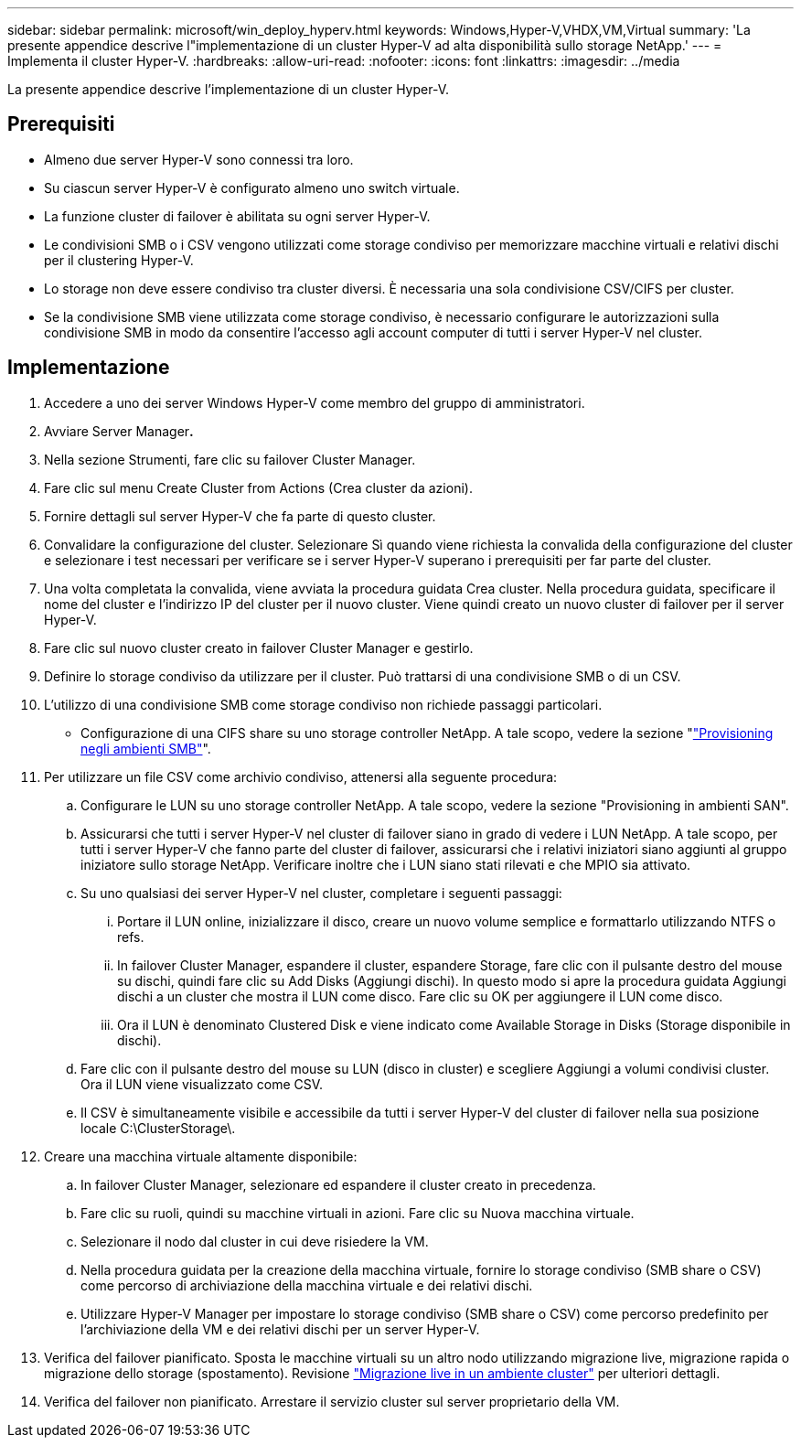 ---
sidebar: sidebar 
permalink: microsoft/win_deploy_hyperv.html 
keywords: Windows,Hyper-V,VHDX,VM,Virtual 
summary: 'La presente appendice descrive l"implementazione di un cluster Hyper-V ad alta disponibilità sullo storage NetApp.' 
---
= Implementa il cluster Hyper-V.
:hardbreaks:
:allow-uri-read: 
:nofooter: 
:icons: font
:linkattrs: 
:imagesdir: ../media


[role="lead"]
La presente appendice descrive l'implementazione di un cluster Hyper-V.



== Prerequisiti

* Almeno due server Hyper-V sono connessi tra loro.
* Su ciascun server Hyper-V è configurato almeno uno switch virtuale.
* La funzione cluster di failover è abilitata su ogni server Hyper-V.
* Le condivisioni SMB o i CSV vengono utilizzati come storage condiviso per memorizzare macchine virtuali e relativi dischi per il clustering Hyper-V.
* Lo storage non deve essere condiviso tra cluster diversi. È necessaria una sola condivisione CSV/CIFS per cluster.
* Se la condivisione SMB viene utilizzata come storage condiviso, è necessario configurare le autorizzazioni sulla condivisione SMB in modo da consentire l'accesso agli account computer di tutti i server Hyper-V nel cluster.




== Implementazione

. Accedere a uno dei server Windows Hyper-V come membro del gruppo di amministratori.
. Avviare Server Manager**.**
. Nella sezione Strumenti, fare clic su failover Cluster Manager.
. Fare clic sul menu Create Cluster from Actions (Crea cluster da azioni).
. Fornire dettagli sul server Hyper-V che fa parte di questo cluster.
. Convalidare la configurazione del cluster. Selezionare Sì quando viene richiesta la convalida della configurazione del cluster e selezionare i test necessari per verificare se i server Hyper-V superano i prerequisiti per far parte del cluster.
. Una volta completata la convalida, viene avviata la procedura guidata Crea cluster. Nella procedura guidata, specificare il nome del cluster e l'indirizzo IP del cluster per il nuovo cluster. Viene quindi creato un nuovo cluster di failover per il server Hyper-V.
. Fare clic sul nuovo cluster creato in failover Cluster Manager e gestirlo.
. Definire lo storage condiviso da utilizzare per il cluster. Può trattarsi di una condivisione SMB o di un CSV.
. L'utilizzo di una condivisione SMB come storage condiviso non richiede passaggi particolari.
+
** Configurazione di una CIFS share su uno storage controller NetApp. A tale scopo, vedere la sezione "link:win_smb.html["Provisioning negli ambienti SMB"]".


. Per utilizzare un file CSV come archivio condiviso, attenersi alla seguente procedura:
+
.. Configurare le LUN su uno storage controller NetApp. A tale scopo, vedere la sezione "Provisioning in ambienti SAN".
.. Assicurarsi che tutti i server Hyper-V nel cluster di failover siano in grado di vedere i LUN NetApp. A tale scopo, per tutti i server Hyper-V che fanno parte del cluster di failover, assicurarsi che i relativi iniziatori siano aggiunti al gruppo iniziatore sullo storage NetApp. Verificare inoltre che i LUN siano stati rilevati e che MPIO sia attivato.
.. Su uno qualsiasi dei server Hyper-V nel cluster, completare i seguenti passaggi:
+
... Portare il LUN online, inizializzare il disco, creare un nuovo volume semplice e formattarlo utilizzando NTFS o refs.
... In failover Cluster Manager, espandere il cluster, espandere Storage, fare clic con il pulsante destro del mouse su dischi, quindi fare clic su Add Disks (Aggiungi dischi). In questo modo si apre la procedura guidata Aggiungi dischi a un cluster che mostra il LUN come disco. Fare clic su OK per aggiungere il LUN come disco.
... Ora il LUN è denominato Clustered Disk e viene indicato come Available Storage in Disks (Storage disponibile in dischi).


.. Fare clic con il pulsante destro del mouse su LUN (disco in cluster) e scegliere Aggiungi a volumi condivisi cluster. Ora il LUN viene visualizzato come CSV.
.. Il CSV è simultaneamente visibile e accessibile da tutti i server Hyper-V del cluster di failover nella sua posizione locale C:\ClusterStorage\.


. Creare una macchina virtuale altamente disponibile:
+
.. In failover Cluster Manager, selezionare ed espandere il cluster creato in precedenza.
.. Fare clic su ruoli, quindi su macchine virtuali in azioni. Fare clic su Nuova macchina virtuale.
.. Selezionare il nodo dal cluster in cui deve risiedere la VM.
.. Nella procedura guidata per la creazione della macchina virtuale, fornire lo storage condiviso (SMB share o CSV) come percorso di archiviazione della macchina virtuale e dei relativi dischi.
.. Utilizzare Hyper-V Manager per impostare lo storage condiviso (SMB share o CSV) come percorso predefinito per l'archiviazione della VM e dei relativi dischi per un server Hyper-V.


. Verifica del failover pianificato. Sposta le macchine virtuali su un altro nodo utilizzando migrazione live, migrazione rapida o migrazione dello storage (spostamento). Revisione link:win_deploy_hyperv_lmce.html["Migrazione live in un ambiente cluster"] per ulteriori dettagli.
. Verifica del failover non pianificato. Arrestare il servizio cluster sul server proprietario della VM.

